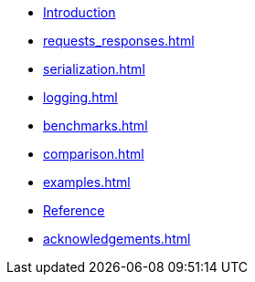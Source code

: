 * xref:index.adoc[Introduction]
* xref:requests_responses.adoc[]
* xref:serialization.adoc[]
* xref:logging.adoc[]
* xref:benchmarks.adoc[]
* xref:comparison.adoc[]
* xref:examples.adoc[]
* xref:reference.adoc[Reference]
* xref:acknowledgements.adoc[]
